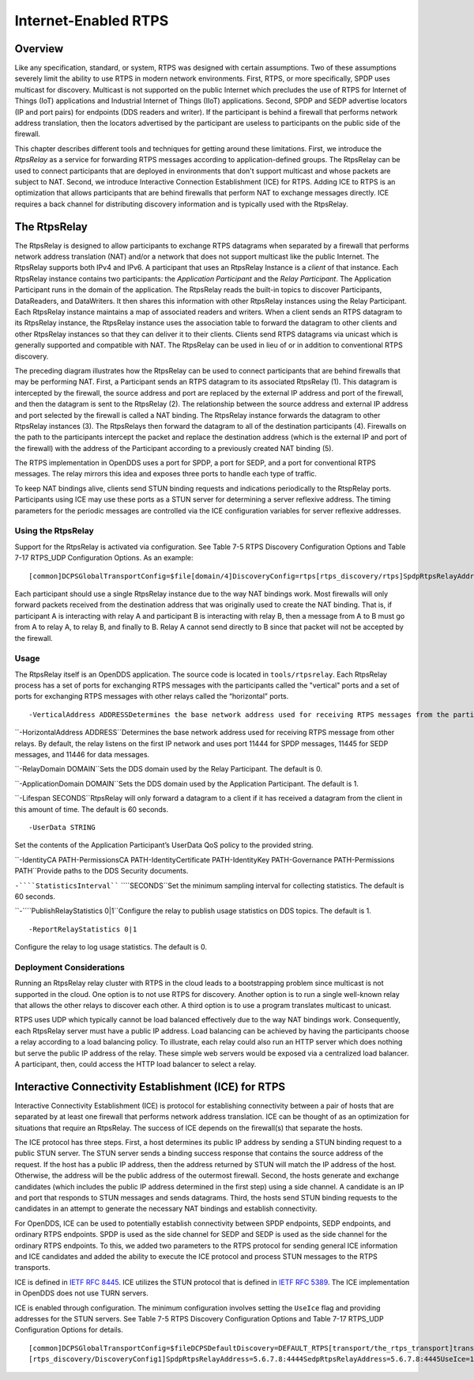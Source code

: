 #####################
Internet-Enabled RTPS
#####################

********
Overview
********

Like any specification, standard, or system, RTPS was designed with certain assumptions.  Two of these assumptions severely limit the ability to use RTPS in modern network environments.  First, RTPS, or more specifically, SPDP uses multicast for discovery.  Multicast is not supported on the public Internet which precludes the use of RTPS for Internet of Things (IoT) applications and Industrial Internet of Things (IIoT) applications.  Second, SPDP and SEDP advertise locators (IP and port pairs) for endpoints (DDS readers and writer).  If the participant is behind a firewall that performs network address translation, then the locators advertised by the participant are useless to participants on the public side of the firewall.

This chapter describes different tools and techniques for getting around these limitations.  First, we introduce the *RtpsRelay* as a service for forwarding RTPS messages according to application-defined groups.  The RtpsRelay can be used to connect participants that are deployed in environments that don't support multicast and whose packets are subject to NAT.  Second, we introduce Interactive Connection Establishment (ICE) for RTPS.  Adding ICE to RTPS is an optimization that allows participants that are behind firewalls that perform NAT to exchange messages directly.  ICE requires a back channel for distributing discovery information and is typically used with the RtpsRelay.

*************
The RtpsRelay
*************

The RtpsRelay is designed to allow participants to exchange RTPS datagrams when separated by a firewall that performs network address translation (NAT) and/or a network that does not support multicast like the public Internet.  The RtpsRelay supports both IPv4 and IPv6.  A participant that uses an RtpsRelay Instance is a *client* of that instance.  Each RtpsRelay instance contains two participants:  the *Application Participant* and the *Relay Participant*.  The Application Participant runs in the domain of the application.  The RtpsRelay reads the built-in topics to discover Participants, DataReaders, and DataWriters.  It then shares this information with other RtpsRelay instances using the Relay Participant.  Each RtpsRelay instance maintains a map of associated readers and writers.  When a client sends an RTPS datagram to its RtpsRelay instance, the RtpsRelay instance uses the association table to forward the datagram to other clients and other RtpsRelay instances so that they can deliver it to their clients.  Clients send RTPS datagrams via unicast which is generally supported and compatible with NAT.  The RtpsRelay can be used in lieu of or in addition to conventional RTPS discovery.

.. image:: images/10000000000001E000000168A8AB6B399FD8F9AC.png

The preceding diagram illustrates how the RtpsRelay can be used to connect participants that are behind firewalls that may be performing NAT.  First, a Participant sends an RTPS datagram to its associated RtpsRelay (1).  This datagram is intercepted by the firewall, the source address and port are replaced by the external IP address and port of the firewall, and then the datagram is sent to the RtpsRelay (2).  The relationship between the source address and external IP address and port selected by the firewall is called a NAT binding.  The RtpsRelay instance forwards the datagram to other RtpsRelay instances (3).  The RtpsRelays then forward the datagram to all of the destination participants (4).  Firewalls on the path to the participants intercept the packet and replace the destination address (which is the external IP and port of the firewall) with the address of the Participant according to a previously created NAT binding (5).

The RTPS implementation in OpenDDS uses a port for SPDP, a port for SEDP, and a port for conventional RTPS messages.  The relay mirrors this idea and exposes three ports to handle each type of traffic.

To keep NAT bindings alive, clients send STUN binding requests and indications periodically to the RtspRelay ports.  Participants using ICE may use these ports as a STUN server for determining a server reflexive address.  The timing parameters for the periodic messages are controlled via the ICE configuration variables for server reflexive addresses.

Using the RtpsRelay
===================

Support for the RtpsRelay is activated via configuration.  See Table 7-5 RTPS Discovery Configuration Options and Table 7-17 RTPS_UDP Configuration Options. As an example:

::

    [common]DCPSGlobalTransportConfig=$file[domain/4]DiscoveryConfig=rtps[rtps_discovery/rtps]SpdpRtpsRelayAddress=1.2.3.4:4444SedpRtpsRelayAddress=1.2.3.4:4445UseRtpsRelay=1[transport/the_rtps_transport]transport_type=rtps_udpDataRtpsRelayAddress=1.2.3.4:4446UseRtpsRelay=1

Each participant should use a single RtpsRelay instance due to the way NAT bindings work.  Most firewalls will only forward packets received from the destination address that was originally used to create the NAT binding.  That is, if participant A is interacting with relay A and participant B is interacting with relay B, then a message from A to B must go from A to relay A, to relay B, and finally to B.  Relay A cannot send directly to B since that packet will not be accepted by the firewall.

Usage
=====

The RtpsRelay itself is an OpenDDS application.  The source code is located in ``tools/rtpsrelay``.  Each RtpsRelay process has a set of ports for exchanging RTPS messages with the participants called the "vertical" ports and a set of ports for exchanging RTPS messages with other relays called the “horizontal” ports.

::

    -VerticalAddress ADDRESSDetermines the base network address used for receiving RTPS messages from the participants.  By default, the relay listens on 0.0.0.0:4444 for SPDP messages, 0.0.0.0:4445 for SEDP messages, and 0.0.0.0.4446 for data messages.

``-HorizontalAddress ADDRESS``Determines the base network address used for receiving RTPS message from other relays.  By default, the relay listens on the first IP network and uses port 11444 for SPDP messages, 11445 for SEDP messages, and 11446 for data messages.

``-RelayDomain DOMAIN``Sets the DDS domain used by the Relay Participant.  The default is 0.

``-ApplicationDomain DOMAIN``Sets the DDS domain used by the Application Participant.  The default is 1.

``-Lifespan SECONDS``RtpsRelay will only forward a datagram to a client if it has received a datagram from the client in this amount of time.  The default is 60 seconds.

::

    -UserData STRING

Set the contents of the Application Participant’s UserData QoS policy to the provided string.

``-IdentityCA PATH-PermissionsCA PATH-IdentityCertificate PATH-IdentityKey PATH-Governance PATH-Permissions PATH``Provide paths to the DDS Security documents.

``-````StatisticsInterval```` ````SECONDS``Set the minimum sampling interval for collecting statistics. The default is 60 seconds.

``-````PublishRelayStatistics 0|1``Configure the relay to publish usage statistics on DDS topics. The default is 1.

::

    -ReportRelayStatistics 0|1

Configure the relay to log usage statistics. The default is 0.

Deployment Considerations
=========================

Running an RtpsRelay relay cluster with RTPS in the cloud leads to a bootstrapping problem since multicast is not supported in the cloud.  One option is to not use RTPS for discovery.  Another option is to run a single well-known relay that allows the other relays to discover each other.  A third option is to use a program translates multicast to unicast.

RTPS uses UDP which typically cannot be load balanced effectively due to the way NAT bindings work.  Consequently, each RtpsRelay server must have a public IP address.  Load balancing can be achieved by having the participants choose a relay according to a load balancing policy.  To illustrate, each relay could also run an HTTP server which does nothing but serve the public IP address of the relay.  These simple web servers would be exposed via a centralized load balancer.  A participant, then, could access the HTTP load balancer to select a relay.

*****************************************************
Interactive Connectivity Establishment (ICE) for RTPS
*****************************************************

Interactive Connectivity Establishment (ICE) is protocol for establishing connectivity between a pair of hosts that are separated by at least one firewall that performs network address translation.  ICE can be thought of as an optimization for situations that require an RtpsRelay.  The success of ICE depends on the firewall(s) that separate the hosts.

The ICE protocol has three steps.  First, a host determines its public IP address by sending a STUN binding request to a public STUN server.  The STUN server sends a binding success response that contains the source address of the request.  If the host has a public IP address, then the address returned by STUN will match the IP address of the host.  Otherwise, the address will be the public address of the outermost firewall.  Second, the hosts generate and exchange candidates (which includes the public IP address determined in the first step) using a side channel.  A candidate is an IP and port that responds to STUN messages and sends datagrams.  Third, the hosts send STUN binding requests to the candidates in an attempt to generate the necessary NAT bindings and establish connectivity.

For OpenDDS, ICE can be used to potentially establish connectivity between SPDP endpoints, SEDP endpoints, and ordinary RTPS endpoints.  SPDP is used as the side channel for SEDP and SEDP is used as the side channel for the ordinary RTPS endpoints.  To this, we added two parameters to the RTPS protocol for sending general ICE information and ICE candidates and added the ability to execute the ICE protocol and process STUN messages to the RTPS transports.

ICE is defined in `IETF RFC 8445 <https://www.rfc-editor.org/info/rfc8445>`_.  ICE utilizes the STUN protocol that is defined in `IETF RFC 5389 <https://www.rfc-editor.org/info/rfc5389>`_.  The ICE implementation in OpenDDS does not use TURN servers.

ICE is enabled through configuration.  The minimum configuration involves setting the ``UseIce`` flag and providing addresses for the STUN servers.  See Table 7-5 RTPS Discovery Configuration Options and Table 7-17 RTPS_UDP Configuration Options for details.

::

    [common]DCPSGlobalTransportConfig=$fileDCPSDefaultDiscovery=DEFAULT_RTPS[transport/the_rtps_transport]transport_type=rtps_udpDataRtpsRelayAddress=5.6.7.8:4446UseIce=1DataStunServerAddress=1.2.3.4:3478[domain/42]DiscoveryConfig=DiscoveryConfig1
    [rtps_discovery/DiscoveryConfig1]SpdpRtpsRelayAddress=5.6.7.8:4444SedpRtpsRelayAddress=5.6.7.8:4445UseIce=1SedpStunServerAddress=1.2.3.4:3478

